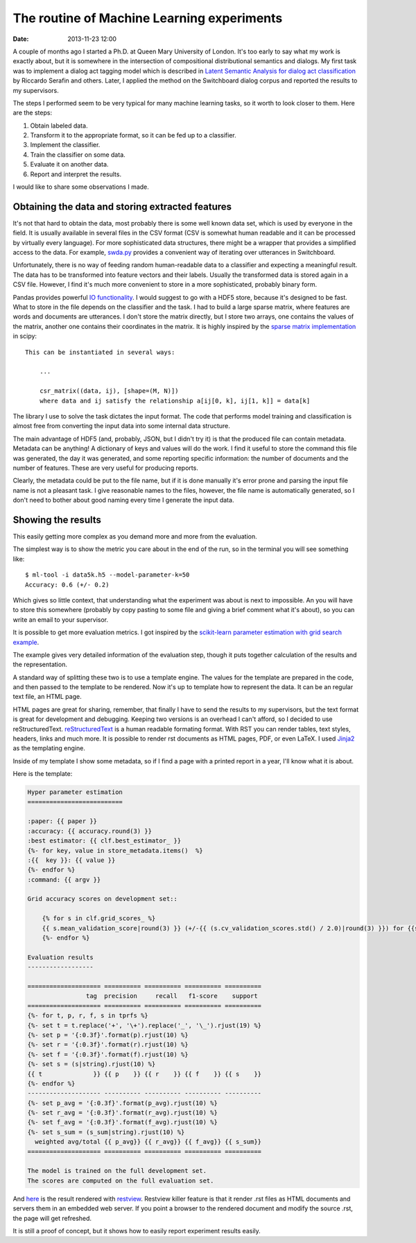 ===========================================
The routine of Machine Learning experiments
===========================================

:date: 2013-11-23 12:00

A couple of months ago I started a Ph.D. at Queen Mary University of London.
It's too early to say what my work is exactly about, but it is somewhere in the
intersection of compositional distributional semantics and dialogs. My first
task was to implement a dialog act tagging model which is described in `Latent
Semantic Analysis for dialog act classification`__ by Riccardo Serafin and
others. Later, I applied the method on the Switchboard dialog corpus and
reported the results to my supervisors.

__ http://acl.ldc.upenn.edu/N/N03/N03-2032.pdf

The steps I performed seem to be very typical for many machine learning tasks,
so it worth to look closer to them. Here are the steps:

1. Obtain labeled data.
2. Transform it to the appropriate format, so it can be fed up to a classifier.
3. Implement the classifier.
4. Train the classifier on some data.
5. Evaluate it on another data.
6. Report and interpret the results.

I would like to share some observations I made.

Obtaining the data and storing extracted features
-------------------------------------------------

It's not that hard to obtain the data, most probably there is some well known
data set, which is used by everyone in the field. It is usually available  in
several files in the CSV format (CSV is somewhat human readable and it can be
processed by virtually every language). For more sophisticated data structures,
there might be a wrapper that provides a simplified access to the data. For
example, `swda.py`__ provides a convenient way of iterating over utterances in
Switchboard.

__ http://compprag.christopherpotts.net/swda.html

Unfortunately, there is no way of feeding random human-readable data to a
classifier and expecting a meaningful result. The data has to be transformed
into feature vectors and their labels. Usually the transformed data is stored
again in a CSV file. However, I find it's much more convenient to store in a
more sophisticated, probably binary form.

Pandas provides powerful `IO functionality`__. I would suggest to go with a
HDF5 store, because it's designed to be fast. What to store in the file depends
on the classifier and the task. I had to build a large sparse matrix, where
features are words and documents are utterances. I don't store the matrix
directly, but I store two arrays, one contains the values of the matrix,
another one contains their coordinates in the matrix. It is highly inspired by
the `sparse matrix implementation`__ in scipy::

    This can be instantiated in several ways:

        ...

        csr_matrix((data, ij), [shape=(M, N)])
        where data and ij satisfy the relationship a[ij[0, k], ij[1, k]] = data[k]

__ http://pandas.pydata.org/pandas-docs/stable/io.html
__ http://docs.scipy.org/doc/scipy/reference/generated/scipy.sparse.csr_matrix.html#scipy.sparse.csr_matrix

The library I use to solve the task dictates the input format. The code that
performs model training and classification is almost free from converting the
input data into some internal data structure.

The main advantage of HDF5 (and, probably, JSON, but I didn't try it) is
that the produced file can contain metadata. Metadata can be anything! A
dictionary of keys and values will do the work. I find it useful to store the
command this file was generated, the day it was generated, and some reporting
specific information: the number of documents and the number of features. These
are very useful for producing reports.

Clearly, the metadata could be put to the file name, but if it is done manually
it's error prone and parsing the input file name is not a pleasant task. I give
reasonable names to the files, however, the file name is automatically
generated, so I don't need to bother about good naming every time I generate
the input data.

Showing the results
-------------------

This easily getting more complex as you demand more and more from the
evaluation.

The simplest way is to show the metric you care about in the end of the run, so
in the terminal you will see something like::

    $ ml-tool -i data5k.h5 --model-parameter-k=50
    Accuracy: 0.6 (+/- 0.2)

Which gives so little context, that understanding what the experiment was about
is next to impossible. An you will have to store this somewhere (probably by
copy pasting to some file and giving a brief comment what it's about), so you
can write an email to your supervisor.

It is possible to get more evaluation metrics. I got inspired by the
`scikit-learn parameter estimation with grid search example`__.

The example gives very detailed information of the evaluation step, though it
puts together calculation of the results and the representation.

__ http://scikit-learn.org/stable/auto_examples/grid_search_digits.html#example-grid-search-digits-py

A standard way of splitting these two is to use a template engine. The values
for the template are prepared in the code, and then passed to the template to
be rendered. Now it's up to template how to represent the data. It can be an
regular text file, an HTML page.

HTML pages are great for sharing, remember, that finally I have to send the
results to my supervisors, but the text format is great for development and
debugging. Keeping two versions is an overhead I can't afford, so I decided to
use reStructuredText. `reStructuredText`_ is a human readable formating format.
With RST you can render tables, text styles, headers, links and much more. It
is possible to render rst documents as HTML pages, PDF, or even LaTeX. I used
`Jinja2`_ as the templating engine.

Inside of my template I show some metadata, so if I find a page with a printed
report in a year, I'll know what it is about.

Here is the template:

.. code-block:: rst

    Hyper parameter estimation
    ==========================

    :paper: {{ paper }}
    :accuracy: {{ accuracy.round(3) }}
    :best estimator: {{ clf.best_estimator_ }}
    {%- for key, value in store_metadata.items()  %}
    :{{  key }}: {{ value }}
    {%- endfor %}
    :command: {{ argv }}

    Grid accuracy scores on development set::

        {% for s in clf.grid_scores_ %}
        {{ s.mean_validation_score|round(3) }} (+/-{{ (s.cv_validation_scores.std() / 2.0)|round(3) }}) for {{s.parameters}}
        {%- endfor %}

    Evaluation results
    ------------------

    ==================== ========== ========== ========== ==========
                    tag  precision     recall   f1-score    support
    ==================== ========== ========== ========== ==========
    {%- for t, p, r, f, s in tprfs %}
    {%- set t = t.replace('+', '\+').replace('_', '\_').rjust(19) %}
    {%- set p = '{:0.3f}'.format(p).rjust(10) %}
    {%- set r = '{:0.3f}'.format(r).rjust(10) %}
    {%- set f = '{:0.3f}'.format(f).rjust(10) %}
    {%- set s = (s|string).rjust(10) %}
    {{ t              }} {{ p    }} {{ r    }} {{ f    }} {{ s    }}
    {%- endfor %}
    -------------------- ---------- ---------- ---------- ----------
    {%- set p_avg = '{:0.3f}'.format(p_avg).rjust(10) %}
    {%- set r_avg = '{:0.3f}'.format(r_avg).rjust(10) %}
    {%- set f_avg = '{:0.3f}'.format(f_avg).rjust(10) %}
    {%- set s_sum = (s_sum|string).rjust(10) %}
      weighted avg/total {{ p_avg}} {{ r_avg}} {{ f_avg}} {{ s_sum}}
    ==================== ========== ========== ========== ==========

    The model is trained on the full development set.
    The scores are computed on the full evaluation set.

And `here`__ is the result rendered with `restview`_. Restview killer feature
is that it render .rst files as HTML documents and servers them in an embedded
web server. If you point a browser to the rendered document and modify the
source .rst, the page will get refreshed.

__ {filename}/static/results/index.html

It is still a proof of concept, but it shows how to easily report experiment
results easily.

.. _Jinja2: http://jinja.pocoo.org/docs/
.. _reStructuredText: http://docutils.sourceforge.net/docs/user/rst/quickref.html
.. _restview: https://pypi.python.org/pypi/restview
